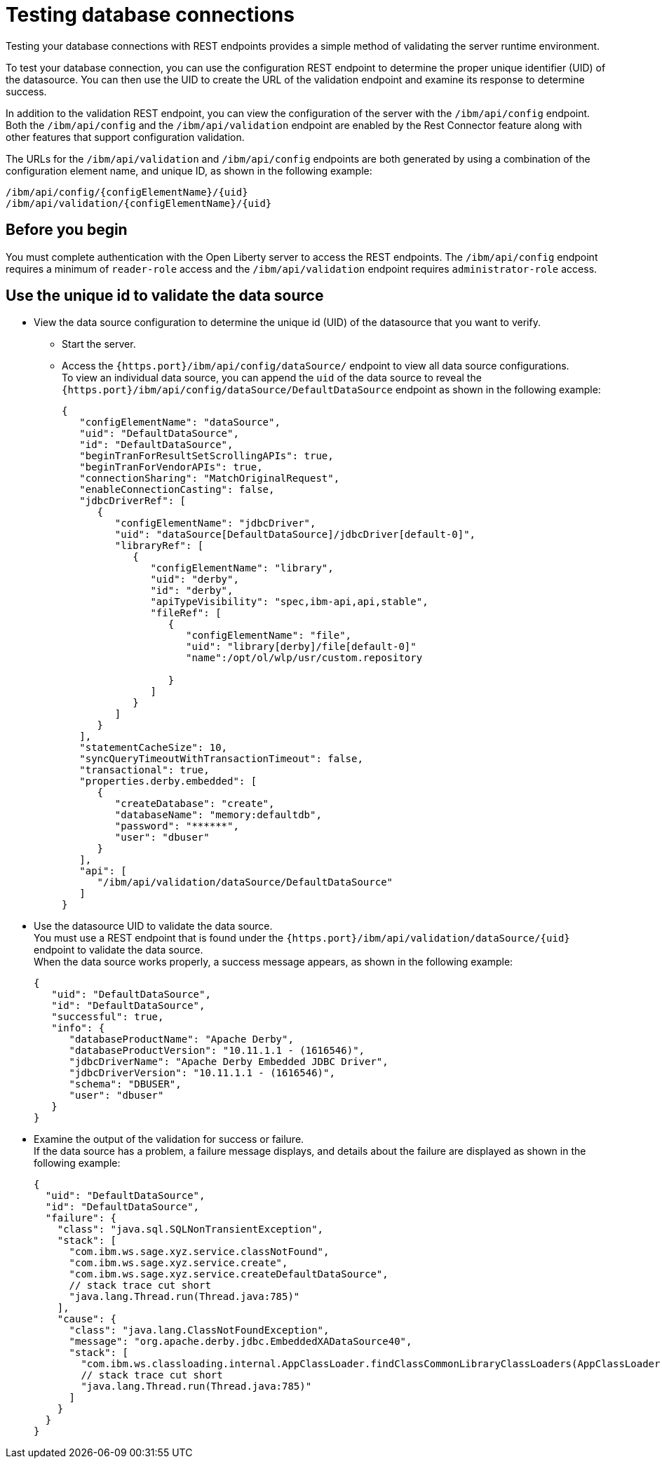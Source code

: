 // Copyright (c) 2020 IBM Corporation and others.
// Licensed under Creative Commons Attribution-NoDerivatives
// 4.0 International (CC BY-ND 4.0)
//   https://creativecommons.org/licenses/by-nd/4.0/
//
// Contributors:
//     IBM Corporation
//
:seo-description:
:page-layout: general-reference
:page-type: general
:seo-title: Testing database connections - OpenLiberty.io
= Testing database connections

Testing your database connections with REST endpoints provides a simple method of validating the server runtime environment.

To test your database connection, you can use the configuration REST endpoint to determine the proper unique identifier (UID) of the datasource. You can then use the UID to create the URL of the validation endpoint and examine its response to determine success.

In addition to the validation REST endpoint, you can view the configuration of the server with the `/ibm/api/config` endpoint. Both the `/ibm/api/config` and the `/ibm/api/validation` endpoint are enabled by the Rest Connector feature along with other features that support configuration validation.

The URLs for the `/ibm/api/validation` and `/ibm/api/config` endpoints are both generated by using a combination of the configuration element name, and unique ID, as shown in the following example:
----
/ibm/api/config/{configElementName}/{uid}
/ibm/api/validation/{configElementName}/{uid}
----

== Before you begin

You must complete authentication with the Open Liberty server to access the REST endpoints. The `/ibm/api/config` endpoint requires a minimum of `reader-role` access and the `/ibm/api/validation` endpoint requires `administrator-role` access.


== Use the unique id to validate the data source

* View the data source configuration to determine the unique id (UID) of the datasource that you want to verify. +
** Start the server.
** Access the `{https.port}/ibm/api/config/dataSource/` endpoint to view all data source configurations. +
To view an individual data source, you can append the `uid` of the data source to reveal the `{https.port}/ibm/api/config/dataSource/DefaultDataSource` endpoint as shown in the following example:
+
----
{
   "configElementName": "dataSource",
   "uid": "DefaultDataSource",
   "id": "DefaultDataSource",
   "beginTranForResultSetScrollingAPIs": true,
   "beginTranForVendorAPIs": true,
   "connectionSharing": "MatchOriginalRequest",
   "enableConnectionCasting": false,
   "jdbcDriverRef": [
      {
         "configElementName": "jdbcDriver",
         "uid": "dataSource[DefaultDataSource]/jdbcDriver[default-0]",
         "libraryRef": [
            {
               "configElementName": "library",
               "uid": "derby",
               "id": "derby",
               "apiTypeVisibility": "spec,ibm-api,api,stable",
               "fileRef": [
                  {
                     "configElementName": "file",
                     "uid": "library[derby]/file[default-0]"
                     "name":/opt/ol/wlp/usr/custom.repository

                  }
               ]
            }
         ]
      }
   ],
   "statementCacheSize": 10,
   "syncQueryTimeoutWithTransactionTimeout": false,
   "transactional": true,
   "properties.derby.embedded": [
      {
         "createDatabase": "create",
         "databaseName": "memory:defaultdb",
         "password": "******",
         "user": "dbuser"
      }
   ],
   "api": [
      "/ibm/api/validation/dataSource/DefaultDataSource"
   ]
}
----



* Use the datasource UID to validate the data source. +
You must use a REST endpoint that is found under the `{https.port}/ibm/api/validation/dataSource/{uid}` endpoint to validate the data source. +
When the data source works properly, a success message appears, as shown in the following example:
+
----
{
   "uid": "DefaultDataSource",
   "id": "DefaultDataSource",
   "successful": true,
   "info": {
      "databaseProductName": "Apache Derby",
      "databaseProductVersion": "10.11.1.1 - (1616546)",
      "jdbcDriverName": "Apache Derby Embedded JDBC Driver",
      "jdbcDriverVersion": "10.11.1.1 - (1616546)",
      "schema": "DBUSER",
      "user": "dbuser"
   }
}
----



* Examine the output of the validation for success or failure. +
If the data source has a problem, a failure message displays, and details about the failure are displayed as shown in the following example:
+
----
{
  "uid": "DefaultDataSource",
  "id": "DefaultDataSource",
  "failure": {
    "class": "java.sql.SQLNonTransientException",
    "stack": [
      "com.ibm.ws.sage.xyz.service.classNotFound",
      "com.ibm.ws.sage.xyz.service.create",
      "com.ibm.ws.sage.xyz.service.createDefaultDataSource",
      // stack trace cut short
      "java.lang.Thread.run(Thread.java:785)"
    ],
    "cause": {
      "class": "java.lang.ClassNotFoundException",
      "message": "org.apache.derby.jdbc.EmbeddedXADataSource40",
      "stack": [
        "com.ibm.ws.classloading.internal.AppClassLoader.findClassCommonLibraryClassLoaders(AppClassLoader.java:499)",
        // stack trace cut short
        "java.lang.Thread.run(Thread.java:785)"
      ]
    }
  }
}
----
